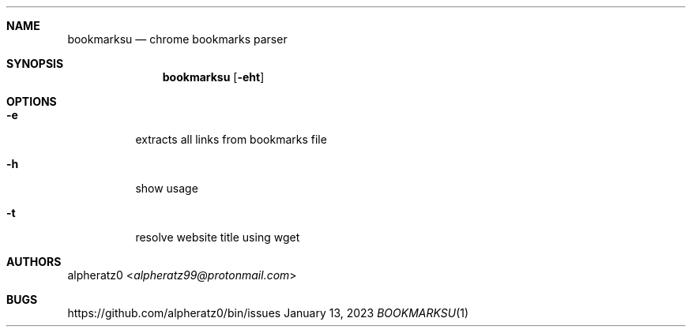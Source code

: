 .Dd January 13, 2023
.Dt BOOKMARKSU 1
.Sh NAME
.Nm bookmarksu
.Nd chrome bookmarks parser
.Sh SYNOPSIS
.Nm
.Op Fl eht
.Sh OPTIONS
.Bl -tag -width indent
.It Fl e
extracts all links from bookmarks file
.It Fl h
show usage
.It Fl t
resolve website title using wget
.El
.Sh AUTHORS
.An alpheratz0 Aq Mt alpheratz99@protonmail.com
.Sh BUGS
https://github.com/alpheratz0/bin/issues
